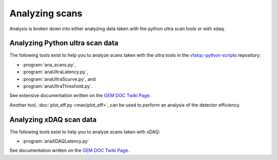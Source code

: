 Analyzing scans
===============

Analysis is broken down into either analyzing data taken with the python ultra
scan tools or with xdaq.

Analyzing Python ultra scan data
--------------------------------

The following tools exist to help you to analyze scans taken with the ultra
tools in the `vfatqc-python-scripts
<https://github.com/cms-gem-daq-project/vfatqc-python-scripts>`_ repository:

- :program:`ana_scans.py`,
- :program:`anaUltraLatency.py`,
- :program:`anaUltraScurve.py`, and
- :program:`anaUltraThreshold.py`.

See extensive documentation written on the `GEM DOC Twiki Page
<https://twiki.cern.ch/twiki/bin/view/CMS/GEMDOCDoc#How_to_Produce_Scan_Plots>`_.

Another tool, :doc:`plot_eff.py <man/plot_eff>`, can be used to perform an
analysis of the detector efficiency.

Analyzing xDAQ scan data
------------------------

The following tools exist to help you to analyze scans taken with xDAQ:

- :program:`anaXDAQLatency.py`

See documentation written on the `GEM DOC Twiki Page
<https://twiki.cern.ch/twiki/bin/viewauth/CMS/GEMDOCDoc#How_to_Produce_Scan_Plots_Ta_AN1>`_.

